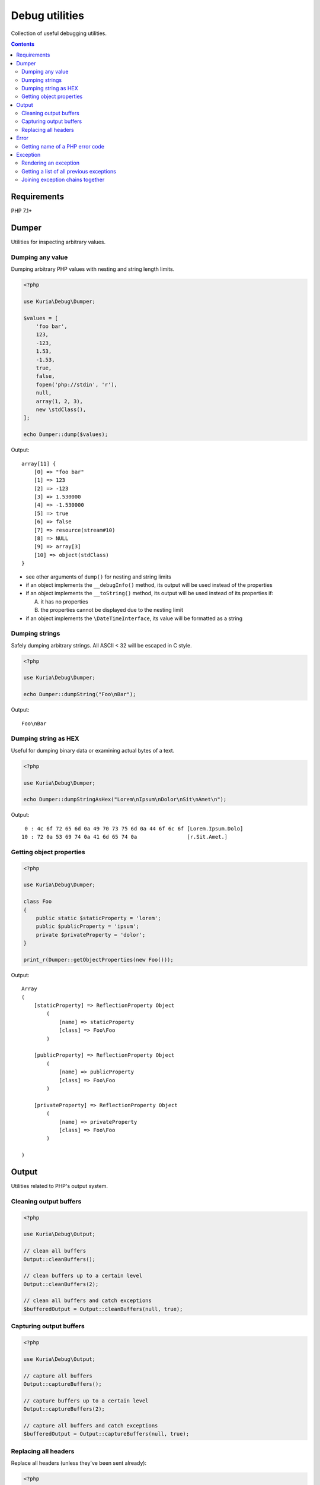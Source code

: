 Debug utilities
###############

Collection of useful debugging utilities.

.. image:: https://travis-ci.org/kuria/debug.svg?branch=master
   :target: https://travis-ci.org/kuria/debug

.. contents::
   :depth: 2


Requirements
************

PHP 7.1+


Dumper
******

Utilities for inspecting arbitrary values.


Dumping any value
=================

Dumping arbitrary PHP values with nesting and string length limits.

.. code:: php

   <?php

   use Kuria\Debug\Dumper;

   $values = [
       'foo bar',
       123,
       -123,
       1.53,
       -1.53,
       true,
       false,
       fopen('php://stdin', 'r'),
       null,
       array(1, 2, 3),
       new \stdClass(),
   ];

   echo Dumper::dump($values);

Output:

::

  array[11] {
      [0] => "foo bar"
      [1] => 123
      [2] => -123
      [3] => 1.530000
      [4] => -1.530000
      [5] => true
      [6] => false
      [7] => resource(stream#10)
      [8] => NULL
      [9] => array[3]
      [10] => object(stdClass)
  }

- see other arguments of ``dump()`` for nesting and string limits
- if an object implements the ``__debugInfo()`` method, its output
  will be used instead of the properties
- if an object implements the ``__toString()`` method, its output
  will be used instead of its properties if:

  A. it has no properties
  B. the properties cannot be displayed due to the nesting limit

- if an object implements the ``\DateTimeInterface``, its value
  will be formatted as a string


Dumping strings
===============

Safely dumping arbitrary strings. All ASCII < 32 will be escaped in C style.

.. code:: php

   <?php

   use Kuria\Debug\Dumper;

   echo Dumper::dumpString("Foo\nBar");

Output:

::

  Foo\nBar


Dumping string as HEX
=====================

Useful for dumping binary data or examining actual bytes of a text.

.. code:: php

   <?php

   use Kuria\Debug\Dumper;

   echo Dumper::dumpStringAsHex("Lorem\nIpsum\nDolor\nSit\nAmet\n");

Output:

::

       0 : 4c 6f 72 65 6d 0a 49 70 73 75 6d 0a 44 6f 6c 6f [Lorem.Ipsum.Dolo]
      10 : 72 0a 53 69 74 0a 41 6d 65 74 0a                [r.Sit.Amet.]


Getting object properties
=========================

.. code:: php

   <?php

   use Kuria\Debug\Dumper;

   class Foo
   {
       public static $staticProperty = 'lorem';
       public $publicProperty = 'ipsum';
       private $privateProperty = 'dolor';
   }

   print_r(Dumper::getObjectProperties(new Foo()));

Output:

::

  Array
  (
      [staticProperty] => ReflectionProperty Object
          (
              [name] => staticProperty
              [class] => Foo\Foo
          )

      [publicProperty] => ReflectionProperty Object
          (
              [name] => publicProperty
              [class] => Foo\Foo
          )

      [privateProperty] => ReflectionProperty Object
          (
              [name] => privateProperty
              [class] => Foo\Foo
          )

  )


Output
******

Utilities related to PHP's output system.


Cleaning output buffers
=======================

.. code:: php

   <?php

   use Kuria\Debug\Output;

   // clean all buffers
   Output::cleanBuffers();

   // clean buffers up to a certain level
   Output::cleanBuffers(2);

   // clean all buffers and catch exceptions
   $bufferedOutput = Output::cleanBuffers(null, true);


Capturing output buffers
========================

.. code:: php

   <?php

   use Kuria\Debug\Output;

   // capture all buffers
   Output::captureBuffers();

   // capture buffers up to a certain level
   Output::captureBuffers(2);

   // capture all buffers and catch exceptions
   $bufferedOutput = Output::captureBuffers(null, true);


Replacing all headers
=====================

Replace all headers (unless they've been sent already):

.. code:: php

   <?php

   use Kuria\Debug\Output;

   Output::replaceHeaders(['Content-Type: text/plain; charset=UTF-8']);


Error
*****

PHP error utilities.


Getting name of a PHP error code
================================

.. code:: php

   <?php

   use Kuria\Debug\Error;

   var_dump(Error::getName(E_USER_ERROR));

Output:

::

  string(10) "E_USER_ERROR"


Exception
*********

Exception utilities.

Rendering an exception
======================

.. code:: php

   <?php

   use Kuria\Debug\Exception;

   $invalidArgumentException = new \InvalidArgumentException('Bad argument', 123);
   $runtimeException = new \RuntimeException('Something went wrong', 0, $invalidArgumentException);

   echo Exception::render($runtimeException);

Output:

::

  RuntimeException: Something went wrong in example.php on line 6
  #0 {main}


Including all previous exceptions and excluding the traces
----------------------------------------------------------

.. code:: php

   <?php

   echo Exception::render($runtimeException, false, true);

Output:

::

  [1/2] RuntimeException: Something went wrong in example.php on line 6
  [2/2] InvalidArgumentException (123): Bad argument in example.php on line 5


Getting a list of all previous exceptions
=========================================

.. code:: php

   <?php

   use Kuria\Debug\Exception;

   try {
       try {
           throw new \InvalidArgumentException('Invalid parameter');
       } catch (\InvalidArgumentException $e) {
           throw new \RuntimeException('Something went wrong', 0, $e);
       }
   } catch (\RuntimeException $e) {
       $exceptions = Exception::getChain($e);

       foreach ($exceptions as $exception) {
           echo $exception->getMessage(), "\n";
       }
   }

Output:

::

  Something went wrong
  Invalid parameter


Joining exception chains together
=================================

Joining exception chains has some uses in exception-handling code where
additional exception may be thrown.

.. code:: php

   <?php

   use Kuria\Debug\Exception;

   $c = new \Exception('C');
   $b = new \Exception('B', 0, $c);
   $a = new \Exception('A', 0, $b);

   $z = new \Exception('Z');
   $y = new \Exception('Y', 0, $z);
   $x = new \Exception('X', 0, $y);

   // print current chains
   echo "A's chain:\n", Exception::render($a, false, true), "\n\n";
   echo "X's chain:\n", Exception::render($x, false, true), "\n\n";

   // join chains (any number of exceptions can be passed)
   // from right to left: the last previous exception is joined to the exception on the left
   Exception::joinChains($a, $x);

   // print the modified X chain
   echo "X's modified chain:\n", Exception::render($x, false, true), "\n";

Output:

::

  A's chain:
  [1/3] Exception: A in example.com on line 7
  [2/3] Exception: B in example.com on line 6
  [3/3] Exception: C in example.com on line 5

  X's chain:
  [1/3] Exception: X in example.com on line 11
  [2/3] Exception: Y in example.com on line 10
  [3/3] Exception: Z in example.com on line 9

  X's modified chain:
  [1/6] Exception: X in example.com on line 11
  [2/6] Exception: Y in example.com on line 10
  [3/6] Exception: Z in example.com on line 9
  [4/6] Exception: A in example.com on line 7
  [5/6] Exception: B in example.com on line 6
  [6/6] Exception: C in example.com on line 5


Simplified real-world example
-----------------------------

Without joining exception chains
^^^^^^^^^^^^^^^^^^^^^^^^^^^^^^^^

.. code:: php

   <?php

   use Kuria\Debug\Exception;

   // print uncaught exceptions
   set_exception_handler(function ($uncaughtException) {
       echo Exception::render($uncaughtException, false, true);
   });

   try {
       // some code which may throw an exception
       throw new \Exception('Initial exception');
   } catch (\Exception $exception) {
       // handle the exception
       try {
           // some elaborate exception-handling code which may also throw an exception
           throw new \Exception('Exception-handler exception');
       } catch (\Exception $additionalException) {
           // the exception-handling code has crashed
           throw new \Exception('Final exception', 0, $additionalException);
       }
   }

Output:

::

  [1/2] Exception: Final exception in example.php on line 20
  [2/2] Exception: Exception-handler exception in example.php on line 17

Notice that the information about *Initial exception* is lost completely.

We could glue the *Initial exception*'s info to the *Final exception*'s message,
but that would be rather ugly and hard to read.


With joining exception chains
^^^^^^^^^^^^^^^^^^^^^^^^^^^^^

.. code:: php

   <?php

   try {
       // some code which may throw an exception
       throw new \Exception('Initial exception');
   } catch (\Exception $exception) {
       // handle the exception
       try {
           // some elaborate exception-handling code which may also throw an exception
           throw new \Exception('Exception-handler exception');
       } catch (\Exception $additionalException) {
           // the exception-handling code has crashed

           // join exception chains
           Exception::joinChains($exception, $additionalException);

           throw new \Exception('Something went wrong while handling an exception', 0, $additionalException);
       }
   }

Output:

::

    [1/3] Exception: Something went wrong while handling an exception in example.php on line 24
    [2/3] Exception: Exception-handler exception in /example.php on line 17
    [3/3] Exception: Initial exception in example.php on line 12

Now the *Initial exception* is accessible as one of the previous exceptions.
